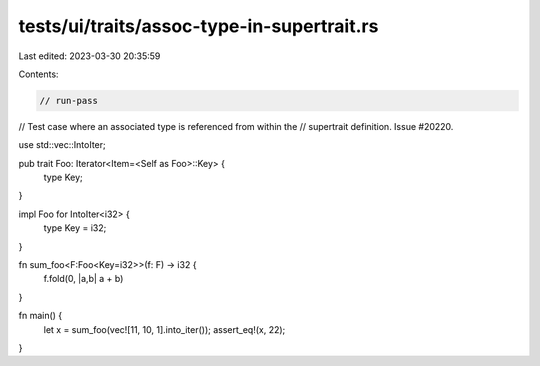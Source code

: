 tests/ui/traits/assoc-type-in-supertrait.rs
===========================================

Last edited: 2023-03-30 20:35:59

Contents:

.. code-block:: rs

    // run-pass
// Test case where an associated type is referenced from within the
// supertrait definition. Issue #20220.


use std::vec::IntoIter;

pub trait Foo: Iterator<Item=<Self as Foo>::Key> {
    type Key;
}

impl Foo for IntoIter<i32> {
    type Key = i32;
}

fn sum_foo<F:Foo<Key=i32>>(f: F) -> i32 {
    f.fold(0, |a,b| a + b)
}

fn main() {
    let x = sum_foo(vec![11, 10, 1].into_iter());
    assert_eq!(x, 22);
}


